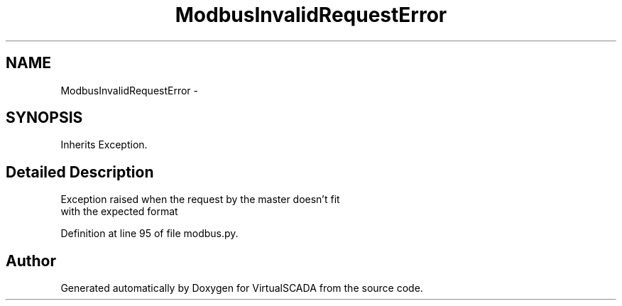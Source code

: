.TH "ModbusInvalidRequestError" 3 "Tue Apr 14 2015" "Version 1.0" "VirtualSCADA" \" -*- nroff -*-
.ad l
.nh
.SH NAME
ModbusInvalidRequestError \- 
.SH SYNOPSIS
.br
.PP
.PP
Inherits Exception\&.
.SH "Detailed Description"
.PP 

.PP
.nf
Exception raised when the request by the master doesn't fit 
with the expected format

.fi
.PP
 
.PP
Definition at line 95 of file modbus\&.py\&.

.SH "Author"
.PP 
Generated automatically by Doxygen for VirtualSCADA from the source code\&.
